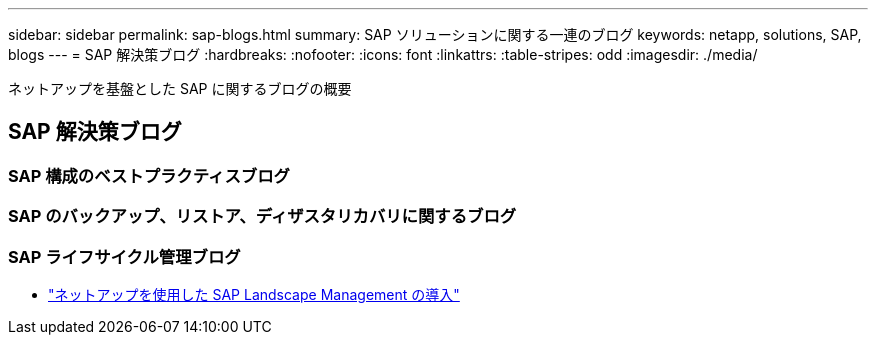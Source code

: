 ---
sidebar: sidebar 
permalink: sap-blogs.html 
summary: SAP ソリューションに関する一連のブログ 
keywords: netapp, solutions, SAP, blogs 
---
= SAP 解決策ブログ
:hardbreaks:
:nofooter: 
:icons: font
:linkattrs: 
:table-stripes: odd
:imagesdir: ./media/


[role="lead"]
ネットアップを基盤とした SAP に関するブログの概要



== SAP 解決策ブログ



=== SAP 構成のベストプラクティスブログ



=== SAP のバックアップ、リストア、ディザスタリカバリに関するブログ



=== SAP ライフサイクル管理ブログ

* link:https://blogs.sap.com/2021/10/27/whitepaper-sap-landscape-management-with-netapp/["ネットアップを使用した SAP Landscape Management の導入"]

